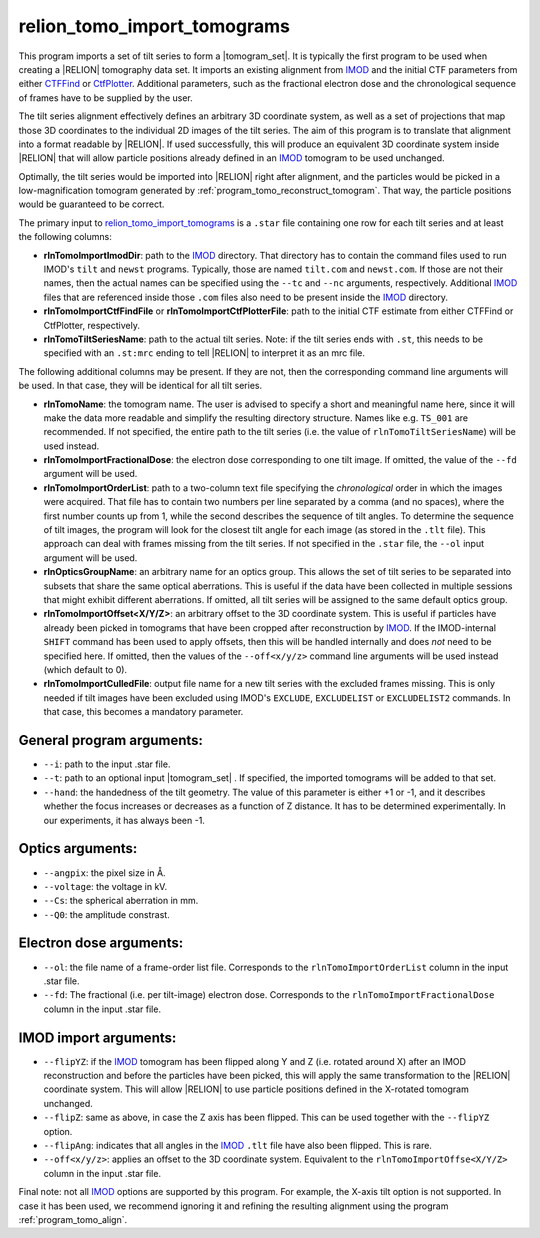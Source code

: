 .. _program_tomo_import_tomograms:

relion_tomo_import_tomograms
============================

This program imports a set of tilt series to form a |tomogram_set|.
It is typically the first program to be used when creating a |RELION| tomography data set.
It imports an existing alignment from IMOD_ and the initial CTF parameters from either `CTFFind 
<https://grigoriefflab.umassmed.edu/ctffind4>`_ or `CtfPlotter <https://bio3d.colorado
.edu/imod/doc/man/ctfplotter.html>`_.
Additional parameters, such as the fractional electron dose and the chronological sequence of frames have to be 
supplied by the user.

The tilt series alignment effectively defines an arbitrary 3D coordinate system, as well as a set of projections that map those 3D coordinates to the individual 2D images of the tilt series.
The aim of this program is to translate that alignment into a format readable by |RELION|.
If used successfully, this will produce an equivalent 3D coordinate system inside |RELION| that will allow particle 
positions already defined in an IMOD_ tomogram to be used unchanged.

Optimally, the tilt series would be imported into |RELION| right after alignment, and the particles would be picked 
in a low-magnification tomogram generated by :ref:`program_tomo_reconstruct_tomogram`.
That way, the particle positions would be guaranteed to be correct.

The primary input to `relion_tomo_import_tomograms`_ is a ``.star`` file containing one row for each tilt
series and at least the following columns:

- **rlnTomoImportImodDir**: path to the IMOD_ directory. That directory has to contain the command files used to run IMOD's ``tilt`` and ``newst`` programs. Typically, those are named ``tilt.com`` and ``newst.com``. If those are not their names, then the actual names can be specified using the ``--tc`` and ``--nc`` arguments, respectively. Additional IMOD_ files that are referenced inside those ``.com`` files also need to be present inside the IMOD_ directory.
- **rlnTomoImportCtfFindFile** or **rlnTomoImportCtfPlotterFile**: path to the initial CTF estimate from either CTFFind or CtfPlotter, respectively.
- **rlnTomoTiltSeriesName**: path to the actual tilt series. Note: if the tilt series ends with ``.st``, this needs to be specified with an ``.st:mrc`` ending to tell |RELION| to interpret it as an mrc file.


The following additional columns may be present. If they are not, then the corresponding command line arguments will be used. In that case, they will be identical for all tilt series.

- **rlnTomoName**: the tomogram name. The user is advised to specify a short and meaningful name here, since it will make the data more readable and simplify the resulting directory structure. Names like e.g. ``TS_001`` are recommended. If not specified, the entire path to the tilt series (i.e. the value of ``rlnTomoTiltSeriesName``) will be used instead.
- **rlnTomoImportFractionalDose**: the electron dose corresponding to one tilt image. If omitted, the value of the ``--fd`` argument will be used.
- **rlnTomoImportOrderList**: path to a two-column text file specifying the *chronological* order in which the images were acquired. That file has to contain two numbers per line separated by a comma (and no spaces), where the first number counts up from 1, while the second describes the sequence of tilt angles. To determine the sequence of tilt images, the program will look for the closest tilt angle for each image (as stored in the ``.tlt`` file). This approach can deal with frames missing from the tilt series. If not specified in the ``.star`` file, the ``--ol`` input argument will be used.
- **rlnOpticsGroupName**: an arbitrary name for an optics group. This allows the set of tilt series to be separated into subsets that share the same optical aberrations. This is useful if the data have been collected in multiple sessions that might exhibit different aberrations. If omitted, all tilt series will be assigned to the same default optics group.
- **rlnTomoImportOffset<X/Y/Z>**: an arbitrary offset to the 3D coordinate system. This is useful if particles have already been picked in tomograms that have been cropped after reconstruction by IMOD_. If the IMOD-internal ``SHIFT`` command has been used to apply offsets, then this will be handled internally and does *not* need to be specified here. If omitted, then the values of the ``--off<x/y/z>`` command line arguments will be used instead (which default to 0).
- **rlnTomoImportCulledFile**: output file name for a new tilt series with the excluded frames missing. This is only needed if tilt images have been excluded using IMOD's ``EXCLUDE``, ``EXCLUDELIST`` or ``EXCLUDELIST2`` commands. In that case, this becomes a mandatory parameter.


General program arguments:
--------------------------

- ``--i``: path to the input .star file.
- ``--t``: path to an optional input |tomogram_set| . If specified, the imported tomograms will be added to that set.
- ``--hand``: the handedness of the tilt geometry. The value of this parameter is either +1 or -1, and it describes whether the focus increases or decreases as a function of Z distance. It has to be determined experimentally. In our experiments, it has always been -1.


Optics arguments:
-----------------

- ``--angpix``: the pixel size in Å.
- ``--voltage``: the voltage in kV.
- ``--Cs``: the spherical aberration in mm.
- ``--Q0``: the amplitude constrast.


Electron dose arguments:
------------------------

- ``--ol``: the file name of a frame-order list file. Corresponds to the ``rlnTomoImportOrderList`` column in the input .star file.
- ``--fd``: The fractional (i.e. per tilt-image) electron dose. Corresponds to the ``rlnTomoImportFractionalDose`` column in the input .star file.


IMOD import arguments:
----------------------

- ``--flipYZ``: if the IMOD_ tomogram has been flipped along Y and Z (i.e. rotated around X) after an IMOD reconstruction and before the particles have been picked, this will apply the same transformation to the |RELION| coordinate system. This will allow |RELION| to use particle positions defined in the X-rotated tomogram unchanged.
- ``--flipZ``: same as above, in case the Z axis has been flipped. This can be used together with the ``--flipYZ`` option.
- ``--flipAng``: indicates that all angles in the IMOD_ ``.tlt`` file have also been flipped. This is rare.
- ``--off<x/y/z>``: applies an offset to the 3D coordinate system. Equivalent to the ``rlnTomoImportOffse<X/Y/Z>`` column in the input .star file.


Final note: not all IMOD_ options are supported by this program. For example, the X-axis tilt option is not supported.
In case it has been used, we recommend ignoring it and refining the resulting alignment using the program
:ref:`program_tomo_align`.


.. |tomogram_set| replace:: :ref:`tomogram set <sec_sta_tomogram_set>`
.. _IMOD: https://bio3d.colorado.edu/imod